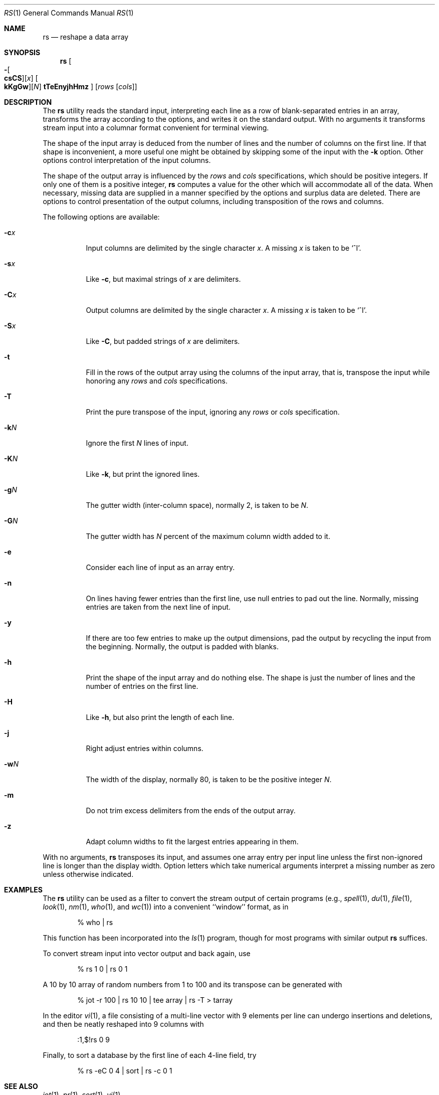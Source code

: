.\" Copyright (c) 1993
.\"	The Regents of the University of California.  All rights reserved.
.\"
.\" Redistribution and use in source and binary forms, with or without
.\" modification, are permitted provided that the following conditions
.\" are met:
.\" 1. Redistributions of source code must retain the above copyright
.\"    notice, this list of conditions and the following disclaimer.
.\" 2. Redistributions in binary form must reproduce the above copyright
.\"    notice, this list of conditions and the following disclaimer in the
.\"    documentation and/or other materials provided with the distribution.
.\" 4. Neither the name of the University nor the names of its contributors
.\"    may be used to endorse or promote products derived from this software
.\"    without specific prior written permission.
.\"
.\" THIS SOFTWARE IS PROVIDED BY THE REGENTS AND CONTRIBUTORS ``AS IS'' AND
.\" ANY EXPRESS OR IMPLIED WARRANTIES, INCLUDING, BUT NOT LIMITED TO, THE
.\" IMPLIED WARRANTIES OF MERCHANTABILITY AND FITNESS FOR A PARTICULAR PURPOSE
.\" ARE DISCLAIMED.  IN NO EVENT SHALL THE REGENTS OR CONTRIBUTORS BE LIABLE
.\" FOR ANY DIRECT, INDIRECT, INCIDENTAL, SPECIAL, EXEMPLARY, OR CONSEQUENTIAL
.\" DAMAGES (INCLUDING, BUT NOT LIMITED TO, PROCUREMENT OF SUBSTITUTE GOODS
.\" OR SERVICES; LOSS OF USE, DATA, OR PROFITS; OR BUSINESS INTERRUPTION)
.\" HOWEVER CAUSED AND ON ANY THEORY OF LIABILITY, WHETHER IN CONTRACT, STRICT
.\" LIABILITY, OR TORT (INCLUDING NEGLIGENCE OR OTHERWISE) ARISING IN ANY WAY
.\" OUT OF THE USE OF THIS SOFTWARE, EVEN IF ADVISED OF THE POSSIBILITY OF
.\" SUCH DAMAGE.
.\"
.\"	@(#)rs.1	8.2 (Berkeley) 12/30/93
.\" $FreeBSD: releng/10.2/usr.bin/rs/rs.1 281574 2015-04-16 00:34:41Z allanjude $
.\"
.Dd April 7, 2015
.Dt RS 1
.Os
.Sh NAME
.Nm rs
.Nd reshape a data array
.Sh SYNOPSIS
.Nm
.Oo
.Fl Oo Cm csCS Oc Ns Op Ar x
.Oo Cm kKgGw Oc Ns Op Ar N
.Cm tTeEnyjhHmz
.Oc
.Op Ar rows Op Ar cols
.Sh DESCRIPTION
The
.Nm
utility reads the standard input, interpreting each line as a row
of blank-separated entries in an array,
transforms the array according to the options,
and writes it on the standard output.
With no arguments it transforms stream input into a columnar
format convenient for terminal viewing.
.Pp
The shape of the input array is deduced from the number of lines
and the number of columns on the first line.
If that shape is inconvenient, a more useful one might be
obtained by skipping some of the input with the
.Fl k
option.
Other options control interpretation of the input columns.
.Pp
The shape of the output array is influenced by the
.Ar rows
and
.Ar cols
specifications, which should be positive integers.
If only one of them is a positive integer,
.Nm
computes a value for the other which will accommodate
all of the data.
When necessary, missing data are supplied in a manner
specified by the options and surplus data are deleted.
There are options to control presentation of the output columns,
including transposition of the rows and columns.
.Pp
The following options are available:
.Bl -tag -width indent
.It Fl c Ns Ar x
Input columns are delimited by the single character
.Ar x .
A missing
.Ar x
is taken to be `^I'.
.It Fl s Ns Ar x
Like
.Fl c ,
but maximal strings of
.Ar x
are delimiters.
.It Fl C Ns Ar x
Output columns are delimited by the single character
.Ar x .
A missing
.Ar x
is taken to be `^I'.
.It Fl S Ns Ar x
Like
.Fl C ,
but padded strings of
.Ar x
are delimiters.
.It Fl t
Fill in the rows of the output array using the columns of the
input array, that is, transpose the input while honoring any
.Ar rows
and
.Ar cols
specifications.
.It Fl T
Print the pure transpose of the input, ignoring any
.Ar rows
or
.Ar cols
specification.
.It Fl k Ns Ar N
Ignore the first
.Ar N
lines of input.
.It Fl K Ns Ar N
Like
.Fl k ,
but print the ignored lines.
.It Fl g Ns Ar N
The gutter width (inter-column space), normally 2, is taken to be
.Ar N .
.It Fl G Ns Ar N
The gutter width has
.Ar N
percent of the maximum column width added to it.
.It Fl e
Consider each line of input as an array entry.
.It Fl n
On lines having fewer entries than the first line,
use null entries to pad out the line.
Normally, missing entries are taken from the next line of input.
.It Fl y
If there are too few entries to make up the output dimensions,
pad the output by recycling the input from the beginning.
Normally, the output is padded with blanks.
.It Fl h
Print the shape of the input array and do nothing else.
The shape is just the number of lines and the number of
entries on the first line.
.It Fl H
Like
.Fl h ,
but also print the length of each line.
.It Fl j
Right adjust entries within columns.
.It Fl w Ns Ar N
The width of the display, normally 80, is taken to be the positive
integer
.Ar N .
.It Fl m
Do not trim excess delimiters from the ends of the output array.
.It Fl z
Adapt column widths to fit the largest entries appearing in them.
.El
.Pp
With no arguments,
.Nm
transposes its input, and assumes one array entry per input line
unless the first non-ignored line is longer than the display width.
Option letters which take numerical arguments interpret a missing
number as zero unless otherwise indicated.
.Sh EXAMPLES
The
.Nm
utility can be used as a filter to convert the stream output
of certain programs (e.g.,
.Xr spell 1 ,
.Xr du 1 ,
.Xr file 1 ,
.Xr look 1 ,
.Xr nm 1 ,
.Xr who 1 ,
and
.Xr wc 1 )
into a convenient ``window'' format, as in
.Bd -literal -offset indent
% who | rs
.Ed
.Pp
This function has been incorporated into the
.Xr ls 1
program, though for most programs with similar output
.Nm
suffices.
.Pp
To convert stream input into vector output and back again, use
.Bd -literal -offset indent
% rs 1 0 | rs 0 1
.Ed
.Pp
A 10 by 10 array of random numbers from 1 to 100 and
its transpose can be generated with
.Bd -literal -offset indent
% jot \-r 100 | rs 10 10 | tee array | rs \-T > tarray
.Ed
.Pp
In the editor
.Xr vi 1 ,
a file consisting of a multi-line vector with 9 elements per line
can undergo insertions and deletions,
and then be neatly reshaped into 9 columns with
.Bd -literal -offset indent
:1,$!rs 0 9
.Ed
.Pp
Finally, to sort a database by the first line of each 4-line field, try
.Bd -literal -offset indent
% rs \-eC 0 4 | sort | rs \-c 0 1
.Ed
.Sh SEE ALSO
.Xr jot 1 ,
.Xr pr 1 ,
.Xr sort 1 ,
.Xr vi 1
.Sh HISTORY
The
.Nm
utility first appeared in
.Bx 4.2 .
.Sh AUTHORS
.An John A. Kunze
.Sh BUGS
.Bl -item
.It
Handles only two dimensional arrays.
.It
The algorithm currently reads the whole file into memory,
so files that do not fit in memory will not be reshaped.
.It
Fields cannot be defined yet on character positions.
.It
Re-ordering of columns is not yet possible.
.It
There are too many options.
.It
Multibyte characters are not recognized.
.It
Lines longer than
.Dv LINE_MAX
(2048) bytes are not processed and result in immediate termination of
.Nm .
.El
